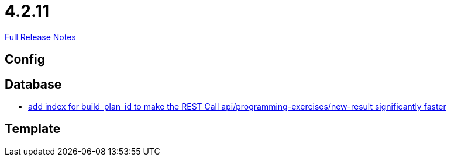 // SPDX-FileCopyrightText: 2023 Artemis Changelog Contributors
//
// SPDX-License-Identifier: CC-BY-SA-4.0

= 4.2.11

link:https://github.com/ls1intum/Artemis/releases/tag/4.2.11[Full Release Notes]

== Config



== Database

* link:https://www.github.com/ls1intum/Artemis/commit/20cb81d606af872ceec8e9039bfce9d22d4d66df/[add index for build_plan_id to make the REST Call api/programming-exercises/new-result significantly faster]


== Template
